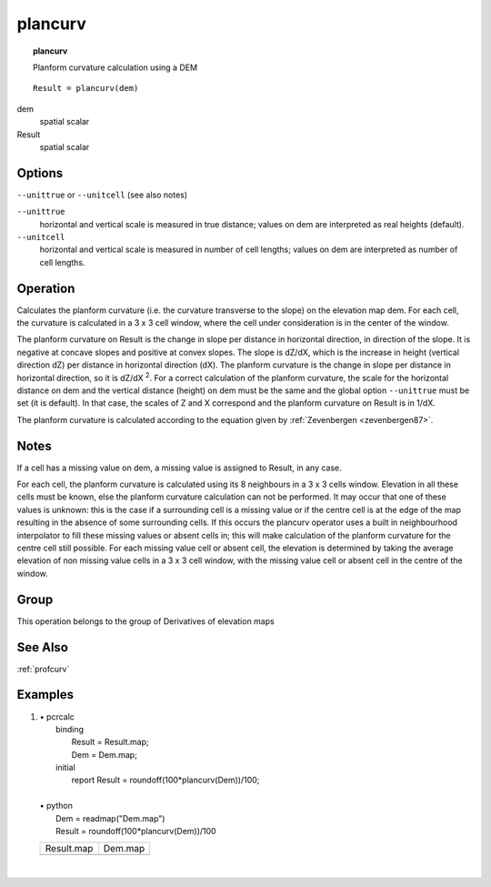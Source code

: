 

.. index::
   single: plancurv
.. _plancurv:

********
plancurv
********
.. topic:: plancurv

   Planform curvature calculation using a DEM

::

  Result = plancurv(dem)

dem
   spatial
   scalar

Result
   spatial
   scalar

Options
=======
:literal:`--unittrue` or :literal:`--unitcell` (see also notes)

:literal:`--unittrue`
   horizontal and vertical scale is measured in true distance; values on dem are interpreted as real heights (default).

:literal:`--unitcell`
   horizontal and vertical scale is measured in number of cell lengths; values on dem are interpreted as number of cell lengths.



Operation
=========


Calculates the planform curvature (i.e. the curvature transverse 
to the slope) on the elevation map dem. For each cell, the curvature is calculated in a 3 x 3 cell window, where the cell under consideration is in the center of the window.  




The planform curvature on Result is the change in slope per distance in horizontal direction, in direction of the slope. It is negative at concave slopes and positive at convex slopes. The slope is dZ/dX, which is the increase in height (vertical direction dZ) per distance in horizontal direction (dX).  The planform curvature is the change in slope per distance in horizontal direction, so it is dZ/dX \ :sup:`2`.  For a correct calculation of the planform curvature, the scale for the horizontal distance on dem and the vertical distance (height) on dem must be the same and the global option :literal:`--unittrue` must be set (it is default). In that case, the scales of Z and X correspond and the planform curvature on Result is in 1/dX. 




The planform curvature is calculated according to the equation given
by :ref:`Zevenbergen <zevenbergen87>`.

Notes
=====


If a cell has a missing value on dem, a missing value is assigned to Result, in any case.   



For each cell, the planform curvature is calculated using its 8
neighbours in a 3 x 3 cells window. Elevation in all these cells must be
known, else the planform curvature calculation can not be performed. It
may occur that one of these values is unknown: this is the case if a
surrounding cell is a missing value or if the centre cell is at the edge
of the map resulting in the absence of some surrounding cells. If this
occurs the plancurv operator uses a built in neighbourhood interpolator to fill these missing values or absent cells in; this will make calculation of the planform curvature for the centre cell still possible. For each missing value cell or absent cell, the elevation is determined by taking the average elevation of non missing value cells in a 3 x 3 cell window, with the missing value cell or absent cell in the centre of the window.  

Group
=====
This operation belongs to the group of  Derivatives of elevation maps 

See Also
========
:ref:`profcurv`

Examples
========
#. 
   | • pcrcalc
   |   binding
   |    Result = Result.map;
   |    Dem = Dem.map;
   |   initial
   |    report Result = roundoff(100*plancurv(Dem))/100;
   |   
   | • python
   |   Dem = readmap("Dem.map")
   |   Result = roundoff(100*plancurv(Dem))/100

   =========================================== =====================================
   Result.map                                  Dem.map                              
   .. image::  ../examples/plancurv_Result.png .. image::  ../examples/slope_Dem.png
   =========================================== =====================================

   | 

